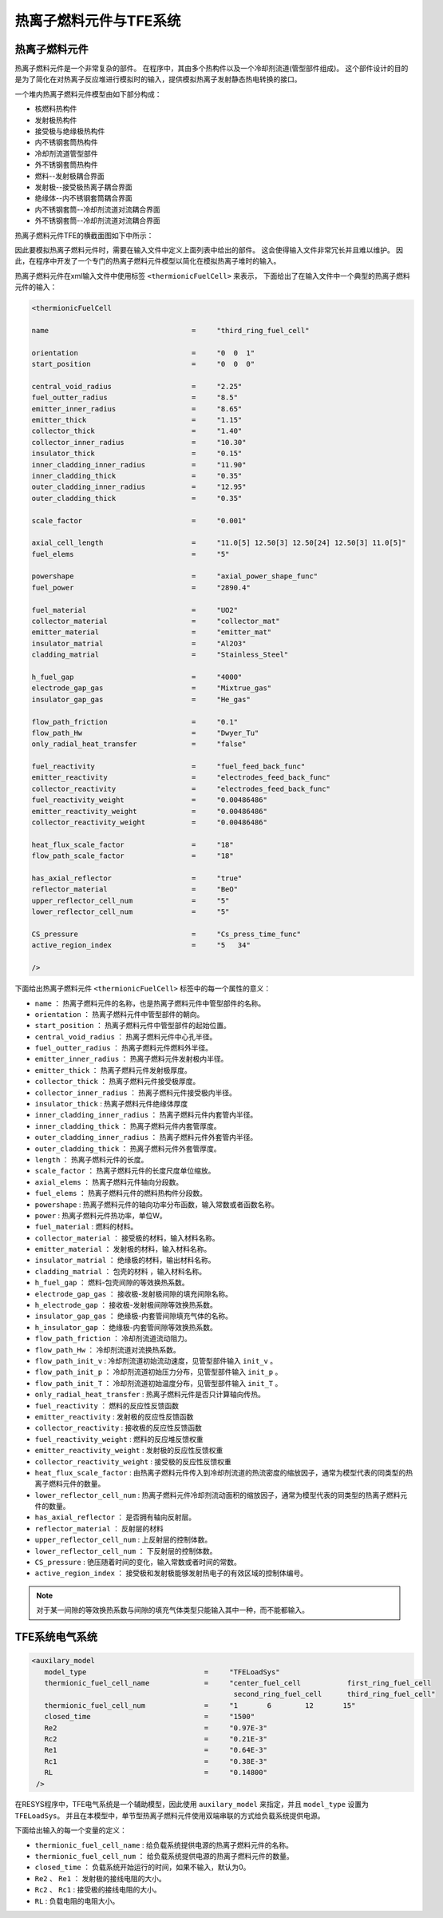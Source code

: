-------------------------
热离子燃料元件与TFE系统
-------------------------


热离子燃料元件
----------------

热离子燃料元件是一个非常复杂的部件。
在程序中，其由多个热构件以及一个冷却剂流道(管型部件组成)。
这个部件设计的目的是为了简化在对热离子反应堆进行模拟时的输入，提供模拟热离子发射静态热电转换的接口。

一个堆内热离子燃料元件模型由如下部分构成：

- 核燃料热构件
- 发射极热构件
- 接受极与绝缘极热构件
- 内不锈钢套筒热构件
- 冷却剂流道管型部件 
- 外不锈钢套筒热构件
- 燃料--发射极耦合界面
- 发射极--接受极热离子耦合界面
- 绝缘体--内不锈钢套筒耦合界面
- 内不锈钢套筒--冷却剂流道对流耦合界面
- 外不锈钢套筒--冷却剂流道对流耦合界面

热离子燃料元件TFE的横截面图如下中所示：

.. image:: /_static/thermionicfuelcell.png
   :height: 330px
   :width:  400px
   :align: center

因此要模拟热离子燃料元件时，需要在输入文件中定义上面列表中给出的部件。
这会使得输入文件非常冗长并且难以维护。
因此，在程序中开发了一个专门的热离子燃料元件模型以简化在模拟热离子堆时的输入。

热离子燃料元件在xml输入文件中使用标签 ``<thermionicFuelCell>`` 来表示，
下面给出了在输入文件中一个典型的热离子燃料元件的输入：

.. code-block:: xml

   <thermionicFuelCell
         
   name                                  =     "third_ring_fuel_cell"

   orientation                           =     "0  0  1"
   start_position                        =     "0  0  0"

   central_void_radius                   =     "2.25"
   fuel_outter_radius                    =     "8.5"
   emitter_inner_radius                  =     "8.65"
   emitter_thick                         =     "1.15"
   collector_thick                       =     "1.40"
   collector_inner_radius                =     "10.30"
   insulator_thick                       =     "0.15"
   inner_cladding_inner_radius           =     "11.90"
   inner_cladding_thick                  =     "0.35"
   outer_cladding_inner_radius           =     "12.95"
   outer_cladding_thick                  =     "0.35"

   scale_factor                          =     "0.001"

   axial_cell_length                     =     "11.0[5] 12.50[3] 12.50[24] 12.50[3] 11.0[5]"
   fuel_elems                            =     "5"

   powershape                            =     "axial_power_shape_func"
   fuel_power                            =     "2890.4"

   fuel_material                         =     "UO2"
   collector_material                    =     "collector_mat"
   emitter_material                      =     "emitter_mat"
   insulator_matrial                     =     "Al2O3"
   cladding_matrial                      =     "Stainless_Steel"

   h_fuel_gap                            =     "4000"
   electrode_gap_gas                     =     "Mixtrue_gas"
   insulator_gap_gas                     =     "He_gas"

   flow_path_friction                    =     "0.1"
   flow_path_Hw                          =     "Dwyer_Tu"
   only_radial_heat_transfer             =     "false"

   fuel_reactivity                       =     "fuel_feed_back_func"
   emitter_reactivity                    =     "electrodes_feed_back_func"
   collector_reactivity                  =     "electrodes_feed_back_func"
   fuel_reactivity_weight                =     "0.00486486"
   emitter_reactivity_weight             =     "0.00486486"
   collector_reactivity_weight           =     "0.00486486"

   heat_flux_scale_factor                =     "18"
   flow_path_scale_factor                =     "18"

   has_axial_reflector                   =     "true"
   reflector_material                    =     "BeO"
   upper_reflector_cell_num              =     "5"
   lower_reflector_cell_num              =     "5"

   CS_pressure                           =     "Cs_press_time_func"	  
   active_region_index                   =     "5   34"

   />

下面给出热离子燃料元件 ``<thermionicFuelCell>`` 标签中的每一个属性的意义：

- ``name``                        ： 热离子燃料元件的名称，也是热离子燃料元件中管型部件的名称。
- ``orientation``                 ： 热离子燃料元件中管型部件的朝向。
- ``start_position``              ： 热离子燃料元件中管型部件的起始位置。
- ``central_void_radius``         ： 热离子燃料元件中心孔半径。
- ``fuel_outter_radius``          ： 热离子燃料元件燃料外半径。
- ``emitter_inner_radius``        ： 热离子燃料元件发射极内半径。
- ``emitter_thick``               ： 热离子燃料元件发射极厚度。
- ``collector_thick``             ： 热离子燃料元件接受极厚度。
- ``collector_inner_radius``      ： 热离子燃料元件接受极内半径。
- ``insulator_thick``             :  热离子燃料元件绝缘体厚度
- ``inner_cladding_inner_radius`` ： 热离子燃料元件内套管内半径。
- ``inner_cladding_thick``        ： 热离子燃料元件内套管厚度。
- ``outer_cladding_inner_radius`` ： 热离子燃料元件外套管内半径。
- ``outer_cladding_thick``        ： 热离子燃料元件外套管厚度。
- ``length``                      ： 热离子燃料元件的长度。
- ``scale_factor``                ： 热离子燃料元件的长度尺度单位缩放。
- ``axial_elems``                 ： 热离子燃料元件轴向分段数。
- ``fuel_elems``                  ： 热离子燃料元件的燃料热构件分段数。

- ``powershape``                  :  热离子燃料元件的轴向功率分布函数，输入常数或者函数名称。
- ``power``                       :  热离子燃料元件热功率，单位W。
- ``fuel_material``               :  燃料的材料。
- ``collector_material``          ： 接受极的材料，输入材料名称。
- ``emitter_material``            ： 发射极的材料，输入材料名称。
- ``insulator_matrial``           ： 绝缘极的材料，输出材料名称。
- ``cladding_matrial``            ： 包壳的材料  ，输入材料名称。
- ``h_fuel_gap``                  ： 燃料-包壳间隙的等效换热系数。
- ``electrode_gap_gas``           ： 接收极-发射极间隙的填充间隙名称。
- ``h_electrode_gap``             ： 接收极-发射极间隙等效换热系数。
- ``insulator_gap_gas``           ： 绝缘极-内套管间隙填充气体的名称。
- ``h_insulator_gap``             ： 绝缘极-内套管间隙等效换热系数。
- ``flow_path_friction``          ： 冷却剂流道流动阻力。
- ``flow_path_Hw``                ： 冷却剂流道对流换热系数。
- ``flow_path_init_v``            :  冷却剂流道初始流动速度，见管型部件输入 ``init_v`` 。
- ``flow_path_init_p``            ： 冷却剂流道初始压力分布，见管型部件输入 ``init_p`` 。
- ``flow_path_init_T``            ： 冷却剂流道初始温度分布，见管型部件输入 ``init_T`` 。
- ``only_radial_heat_transfer``   :  热离子燃料元件是否只计算轴向传热。
- ``fuel_reactivity``             ： 燃料的反应性反馈函数
- ``emitter_reactivity``          :  发射极的反应性反馈函数
- ``collector_reactivity``        :  接收极的反应性反馈函数
- ``fuel_reactivity_weight``      :  燃料的反应堆反馈权重
- ``emitter_reactivity_weight``   :  发射极的反应性反馈权重
- ``collector_reactivity_weight`` :  接受极的反应性反馈权重
- ``heat_flux_scale_factor``      :  由热离子燃料元件传入到冷却剂流道的热流密度的缩放因子，通常为模型代表的同类型的热离子燃料元件的数量。
- ``lower_reflector_cell_num``    :  热离子燃料元件冷却剂流动面积的缩放因子，通常为模型代表的同类型的热离子燃料元件的数量。
- ``has_axial_reflector``         ： 是否拥有轴向反射层。
- ``reflector_material``          ： 反射层的材料
- ``upper_reflector_cell_num``    :  上反射层的控制体数。
- ``lower_reflector_cell_num``    ： 下反射层的控制体数。
- ``CS_pressure``                 :  铯压随着时间的变化，输入常数或者时间的常数。
- ``active_region_index``         ： 接受极和发射极能够发射热电子的有效区域的控制体编号。

.. note::

   对于某一间隙的等效换热系数与间隙的填充气体类型只能输入其中一种，而不能都输入。


TFE系统电气系统
-------------------------

.. code-block:: xml

   <auxilary_model
      model_type                            =     "TFELoadSys"
      thermionic_fuel_cell_name             =     "center_fuel_cell           first_ring_fuel_cell  
                                                   second_ring_fuel_cell      third_ring_fuel_cell"
      thermionic_fuel_cell_num              =     "1       6        12       15"
      closed_time                           =     "1500"
      Re2                                   =     "0.97E-3"
      Rc2                                   =     "0.21E-3"
      Re1                                   =     "0.64E-3"
      Rc1                                   =     "0.38E-3"      
      RL                                    =     "0.14800"
    />


在RESYS程序中，TFE电气系统是一个辅助模型，因此使用 ``auxilary_model`` 来指定，并且 ``model_type`` 设置为 ``TFELoadSys``。
并且在本模型中，单节型热离子燃料元件使用双端串联的方式给负载系统提供电源。


下面给出输入的每一个变量的定义：

- ``thermionic_fuel_cell_name``             :   给负载系统提供电源的热离子燃料元件的名称。
- ``thermionic_fuel_cell_num``              ：  给负载系统提供电源的热离子燃料元件的数量。
- ``closed_time``                           ：  负载系统开始运行的时间，如果不输入，默认为0。
- ``Re2`` 、 ``Re1``                        ：  发射极的接线电阻的大小。
- ``Rc2`` 、 ``Rc1``                        :   接受极的接线电阻的大小。
- ``RL``                                    :   负载电阻的电阻大小。




